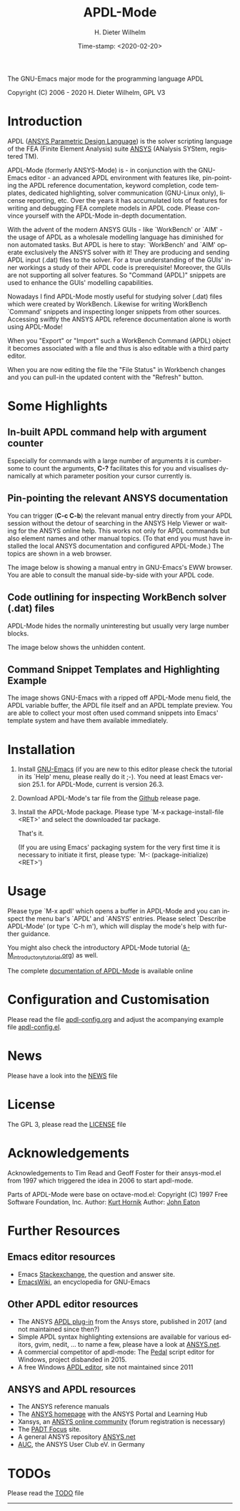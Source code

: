 #+STARTUP: all
#+DATE: Time-stamp: <2020-02-20>
#+bind: org-html-preamble-format (("en" "%d"))
#+OPTIONS: ':nil *:t -:t ::t <:t H:3 \n:nil ^:t arch:headline
#+OPTIONS: author:t c:nil creator:comment d:(not "LOGBOOK") date:t
#+OPTIONS: e:t email:nil f:t inline:t num:t p:nil pri:nil prop:nil
#+OPTIONS: stat:t tags:t tasks:t tex:t timestamp:t toc:t todo:t |:t
#+AUTHOR: H. Dieter Wilhelm
#+EMAIL: dieter@duenenhof-wilhelm.de
#+DESCRIPTION:
#+KEYWORDS:
#+LANGUAGE: en
#+SELECT_TAGS: export
#+EXCLUDE_TAGS: noexport

#+OPTIONS: html-link-use-abs-url:nil html-postamble:t html-preamble:t
#+OPTIONS: html-scripts:t html-style:t html5-fancy:nil tex:t
#+HTML_DOCTYPE: xhtml-strict
#+HTML_CONTAINER: div
#+HTML_LINK_HOME: https://github.com/dieter-wilhelm/apdl-mode
#+HTML_LINK_UP: index.html
#+HTML_HEAD:
#+HTML_HEAD_EXTRA:
#+HTML_MATHJAX:
#+INFOJS_OPT:
#+LATEX_HEADER:

#+title: APDL-Mode
The GNU-Emacs major mode for the programming language APDL

Copyright (C) 2006 - 2020  H. Dieter Wilhelm, GPL V3

[[file:doc/ansys+emacs2020.png]]

* Introduction
  APDL ([[https://de.wikipedia.org/wiki/ANSYS_Parametric_Design_Language][ANSYS Parametric Design Language]]) is the solver scripting
  language of the FEA (Finite Element Analysis) suite [[http://www.ansys.com][ANSYS]] (ANalysis
  SYStem, registered TM).

  APDL-Mode (formerly ANSYS-Mode) is - in conjunction with the
  GNU-Emacs editor - an advanced APDL environment with features like,
  pin-pointing the APDL reference documentation, keyword completion,
  code templates, dedicated highlighting, solver communication
  (GNU-Linux only), license reporting, etc.  Over the years it has
  accumulated lots of features for writing and debugging FEA complete
  models in APDL code. Please convince yourself with the APDL-Mode
  in-depth documentation.

  With the advent of the modern ANSYS GUIs - like `WorkBench' or
  `AIM' - the usage of APDL as a wholesale modelling language has
  diminished for non automated tasks.  But APDL is here to stay:
  `WorkBench' and `AIM' operate exclusively the ANSYS solver with it!
  They are producing and sending APDL input (.dat) files to the
  solver.  For a true understanding of the GUIs' inner workings a
  study of their APDL code is prerequisite!  Moreover, the GUIs are
  not supporting all solver features.  So "Command (APDL)" snippets
  are used to enhance the GUIs' modelling capabilities.

  Nowadays I find APDL-Mode mostly useful for studying solver (.dat)
  files which were created by WorkBench.  Likewise for writing
  WorkBench `Command' snippets and inspecting longer snippets from
  other sources.  Accessing swiftly the ANSYS APDL reference
  documentation alone is worth using APDL-Mode!

  When you "Export" or "Import" such a WorkBench Command (APDL) object
  it becomes associated with a file and thus is also editable with a
  third party editor.

  [[file:doc/connect_command_snippet_to_file.png]]

  When you are now editing the file the "File Status" in Workbench
  changes and you can pull-in the updated content with the "Refresh"
  button.

* Some Highlights
** In-built APDL command help with argument counter
   Especially for commands with a large number of arguments it is
   cumbersome to count the arguments, *C-?* facilitates this for you
   and visualises dynamically at which parameter position your cursor
   currently is.

   [[file:doc/parameter_help2.png]]

** Pin-pointing the relevant ANSYS documentation
   You can trigger (*C-c C-b*) the relevant manual entry directly from
   your APDL session without the detour of searching in the ANSYS Help
   Viewer or waiting for the ANSYS online help.  This works not only
   for APDL commands but also element names and other manual
   topics. (To that end you must have installed the local ANSYS
   documentation and configured APDL-Mode.)  The topics are shown in a
   web browser.

   The image below is showing a manual entry in GNU-Emacs's EWW
   browser. You are able to consult the manual side-by-side with your
   APDL code.

   # #+caption: Browsing the manual in a web browser (here with EWW in GNU-Emacs).
   [[file:doc/browse_manual.png]]

** Code outlining for inspecting WorkBench solver (.dat) files
   APDL-Mode hides the normally uninteresting but usually very large
   number blocks.
   #+ATTR_LaTeX: :height 7.5cm
   [[file:doc/hidden_blocks.png]]

   The image below shows the unhidden content.
   #+ATTR_LaTeX: :height 7.5cm
   [[file:doc/unhidden_blocks.png]]
** Command Snippet Templates and Highlighting Example
   The image shows GNU-Emacs with a ripped off APDL-Mode menu field,
   the APDL variable buffer, the APDL file itself and an APDL template
   preview.  You are able to collect your most often used command
   snippets into Emacs' template system and have them available
   immediately.

   [[file:doc/ansys-mode.jpg]]
* Installation
  #  - APDL-Mode is now available on MELPA
  #  For further installation options

  1) Install [[https://www.gnu.org/software/emacs/][GNU-Emacs]] (if you are new to this editor please check the
     tutorial in its `Help' menu, please really do it ;-).  You need at
     least Emacs version 25.1. for APDL-Mode, current is version 26.3.

  2) Download APDL-Mode's tar file from the [[https://github.com/dieter-wilhelm/apdl-mode/releases/tag/20.1.0][Github]] release page.

  3) Install the APDL-Mode package. Please type `M-x package-install-file
     <RET>' and select the downloaded tar package.

   # melpa, add the following in your GNU-Emacs init file:
   # (add-to-list 'package-archives
   # 	     '("melpa" . "http://melpa.org/packages/") t)
   # Then do M-x package-list-packages, find apdl-mode and install it.

   That's it.

   (If you are using Emacs' packaging system for the very first time
   it is necessary to initiate it first, please type: `M-:
   (package-initialize) <RET>')

   # For further installation options please have a
   # look in the [[file:INSTALLATION.org][INSTALLATION]] file.

* Usage
  Please type `M-x apdl' which opens a buffer in APDL-Mode and you can
  inspect the menu bar's `APDL' and `ANSYS' entries.  Please select
  `Describe APDL-Mode' (or type `C-h m'), which will display the
  mode's help with further guidance.

  You might also check the introductory APDL-Mode tutorial
  ([[file:doc/A-M_introductory_tutorial.org][A-M_introductory_tutorial.org]]) as well.

  The complete [[http://dieter-wilhelm.github.io/apdl-mode][documentation of APDL-Mode]] is available online
* Configuration and Customisation
  Please read the file [[file:apdl-config.org][apdl-config.org]] and adjust the acompanying
  example file [[file:ansys-config.el][apdl-config.el]].
* News
  Please have a look into the [[file:NEWS.org][NEWS]] file
* License
  The GPL 3, please read the [[file:LICENSE.org][LICENSE]] file
* Acknowledgements
  Acknowledgements to Tim Read and Geoff Foster for their ansys-mod.el
  from 1997 which triggered the idea in 2006 to start apdl-mode.

  Parts of APDL-Mode were base on octave-mod.el: Copyright (C) 1997
  Free Software Foundation, Inc.  Author: [[mailto:Kurt.Hornik@wu-wien.ac.at][Kurt Hornik]]
  Author: [[mailto:jwe@bevo.che.wisc.edu][John Eaton]]

* Further Resources
** Emacs editor resources
   - Emacs [[http://emacs.stackexchange.com][Stackexchange]], the question and answer site.
   - [[http://www.emacswiki.org][EmacsWiki]], an encyclopedia for GNU-Emacs
** Other APDL editor resources
   - The ANSYS [[https://catalog.ansys.com/product/5b3bc6857a2f9a5c90d32ddb/apdl-editor][APDL plug-in]] from the Ansys store, published in 2017
     (and not maintained since then?)
   - Simple APDL syntax highlighting extensions are available for
     various editors, gvim, nedit, ... to name a few, please have a
     look at [[http://ansys.net][ANSYS.net]].
   - A commercial competitor of apdl-mode: The [[http://www.padtinc.com/pedal][Pedal]] script editor for
     Windows, project disbanded in 2015.
   - A free Windows [[http://apdl.de][APDL editor]], site not maintained since 2011
** ANSYS and APDL resources
   - The ANSYS reference manuals
   - The [[http://www.ansys.com][ANSYS homepage]] with the ANSYS Portal and Learning Hub
   - Xansys, an [[http://www.xansys.org][ANSYS online community]] (forum registration is necessary)
   - The [[http://www.padtinc.com/blog/the-focus/][PADT Focus]] site.
   - A general  ANSYS repository [[http://www.ansys.net][ANSYS.net]]
   - [[http://www.auc-ev.de/][AUC]], the ANSYS User Club eV. in Germany

* TODOs
  Please read the [[file:TODO.org][TODO]] file
-----

# The following is for Emacs
# local variables:
# word-wrap: t
# show-trailing-whitespace: t
# indicate-empty-lines: t
# time-stamp-active: t
# time-stamp-format: "%:y-%02m-%02d"
# end:

